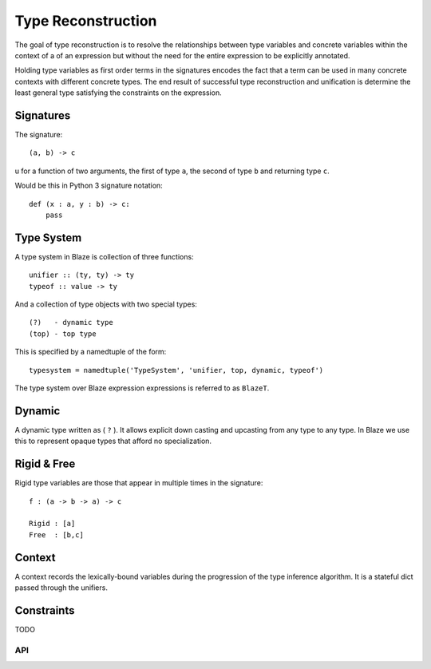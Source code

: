 ===================
Type Reconstruction
===================

The goal of type reconstruction is to resolve the relationships between
type variables and concrete variables within the context of a of an
expression but without the need for the entire expression to be explicitly
annotated.

Holding type variables as first order terms in the signatures encodes
the fact that a term can be used in many concrete contexts with
different concrete types. The end result of successful type
reconstruction and unification is determine the least general
type satisfying the constraints on the expression.

Signatures
----------

The signature::

    (a, b) -> c

u for a function of two arguments, the first of type ``a``, the second
of type ``b`` and returning type ``c``.

Would be this in Python 3 signature notation::

    def (x : a, y : b) -> c:
        pass

Type System
-----------

A type system in Blaze is collection of three functions::

    unifier :: (ty, ty) -> ty
    typeof :: value -> ty

And a collection of type objects with two special types::

    (?)   - dynamic type
    (top) - top type

This is specified by a namedtuple of the form::

    typesystem = namedtuple('TypeSystem', 'unifier, top, dynamic, typeof')

The type system over Blaze expression expressions is referred to
as ``BlazeT``.

Dynamic
-------

A dynamic type written as ( ``?`` ). It allows explicit down casting and
upcasting from any type to any type. In Blaze we use this to represent
opaque types that afford no specialization.

Rigid & Free
------------

Rigid type variables are those that appear in multiple times in the
signature::

     f : (a -> b -> a) -> c

     Rigid : [a]
     Free  : [b,c]

Context
-------

A context records the lexically-bound variables during the progression
of the type inference algorithm. It is a stateful dict passed through
the unifiers.

Constraints
-----------
TODO


API
~~~

.. .. automodule:: blaze.type_reconstruction
..    :members:
